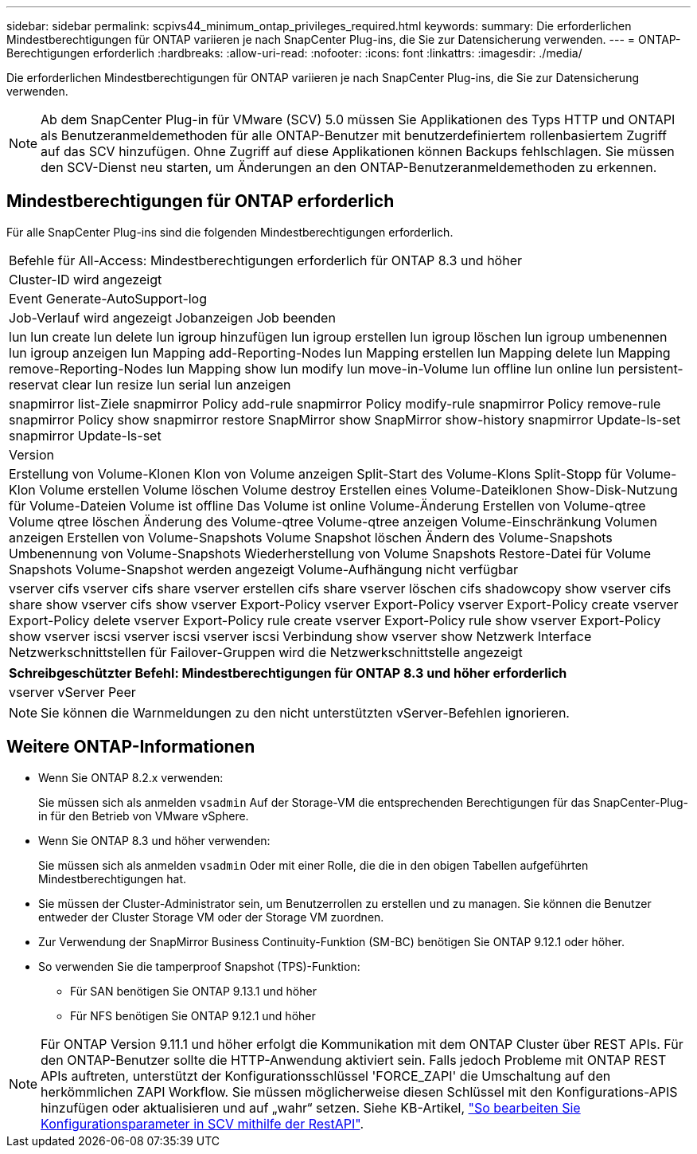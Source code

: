 ---
sidebar: sidebar 
permalink: scpivs44_minimum_ontap_privileges_required.html 
keywords:  
summary: Die erforderlichen Mindestberechtigungen für ONTAP variieren je nach SnapCenter Plug-ins, die Sie zur Datensicherung verwenden. 
---
= ONTAP-Berechtigungen erforderlich
:hardbreaks:
:allow-uri-read: 
:nofooter: 
:icons: font
:linkattrs: 
:imagesdir: ./media/


[role="lead"]
Die erforderlichen Mindestberechtigungen für ONTAP variieren je nach SnapCenter Plug-ins, die Sie zur Datensicherung verwenden.


NOTE: Ab dem SnapCenter Plug-in für VMware (SCV) 5.0 müssen Sie Applikationen des Typs HTTP und ONTAPI als Benutzeranmeldemethoden für alle ONTAP-Benutzer mit benutzerdefiniertem rollenbasiertem Zugriff auf das SCV hinzufügen. Ohne Zugriff auf diese Applikationen können Backups fehlschlagen. Sie müssen den SCV-Dienst neu starten, um Änderungen an den ONTAP-Benutzeranmeldemethoden zu erkennen.



== Mindestberechtigungen für ONTAP erforderlich

Für alle SnapCenter Plug-ins sind die folgenden Mindestberechtigungen erforderlich.

|===


| Befehle für All-Access: Mindestberechtigungen erforderlich für ONTAP 8.3 und höher 


| Cluster-ID wird angezeigt 


| Event Generate-AutoSupport-log 


| Job-Verlauf wird angezeigt
Jobanzeigen
Job beenden 


| lun lun create lun delete lun igroup hinzufügen lun igroup erstellen lun igroup löschen lun igroup umbenennen lun igroup anzeigen lun Mapping add-Reporting-Nodes lun Mapping erstellen lun Mapping delete lun Mapping remove-Reporting-Nodes lun Mapping show lun modify lun move-in-Volume lun offline lun online lun persistent-reservat clear lun resize lun serial lun anzeigen 


| snapmirror list-Ziele snapmirror Policy add-rule snapmirror Policy modify-rule snapmirror Policy remove-rule snapmirror Policy show snapmirror restore SnapMirror show SnapMirror show-history snapmirror Update-ls-set snapmirror Update-ls-set 


| Version 


| Erstellung von Volume-Klonen
Klon von Volume anzeigen
Split-Start des Volume-Klons
Split-Stopp für Volume-Klon
Volume erstellen
Volume löschen
Volume destroy
Erstellen eines Volume-Dateiklonen
Show-Disk-Nutzung für Volume-Dateien
Volume ist offline
Das Volume ist online
Volume-Änderung
Erstellen von Volume-qtree
Volume qtree löschen
Änderung des Volume-qtree
Volume-qtree anzeigen
Volume-Einschränkung
Volumen anzeigen
Erstellen von Volume-Snapshots
Volume Snapshot löschen
Ändern des Volume-Snapshots
Umbenennung von Volume-Snapshots
Wiederherstellung von Volume Snapshots
Restore-Datei für Volume Snapshots
Volume-Snapshot werden angezeigt
Volume-Aufhängung nicht verfügbar 


| vserver cifs vserver cifs share vserver erstellen cifs share vserver löschen cifs shadowcopy show vserver cifs share show vserver cifs show vserver Export-Policy vserver Export-Policy vserver Export-Policy create vserver Export-Policy delete vserver Export-Policy rule create vserver Export-Policy rule show vserver Export-Policy show vserver iscsi vserver iscsi vserver iscsi Verbindung show vserver show Netzwerk Interface Netzwerkschnittstellen für Failover-Gruppen wird die Netzwerkschnittstelle angezeigt 
|===
|===
| Schreibgeschützter Befehl: Mindestberechtigungen für ONTAP 8.3 und höher erforderlich 


| vserver vServer Peer 
|===

NOTE: Sie können die Warnmeldungen zu den nicht unterstützten vServer-Befehlen ignorieren.



== Weitere ONTAP-Informationen

* Wenn Sie ONTAP 8.2.x verwenden:
+
Sie müssen sich als anmelden `vsadmin` Auf der Storage-VM die entsprechenden Berechtigungen für das SnapCenter-Plug-in für den Betrieb von VMware vSphere.

* Wenn Sie ONTAP 8.3 und höher verwenden:
+
Sie müssen sich als anmelden `vsadmin` Oder mit einer Rolle, die die in den obigen Tabellen aufgeführten Mindestberechtigungen hat.

* Sie müssen der Cluster-Administrator sein, um Benutzerrollen zu erstellen und zu managen. Sie können die Benutzer entweder der Cluster Storage VM oder der Storage VM zuordnen.
* Zur Verwendung der SnapMirror Business Continuity-Funktion (SM-BC) benötigen Sie ONTAP 9.12.1 oder höher.
* So verwenden Sie die tamperproof Snapshot (TPS)-Funktion:
+
** Für SAN benötigen Sie ONTAP 9.13.1 und höher
** Für NFS benötigen Sie ONTAP 9.12.1 und höher





NOTE: Für ONTAP Version 9.11.1 und höher erfolgt die Kommunikation mit dem ONTAP Cluster über REST APIs. Für den ONTAP-Benutzer sollte die HTTP-Anwendung aktiviert sein. Falls jedoch Probleme mit ONTAP REST APIs auftreten, unterstützt der Konfigurationsschlüssel 'FORCE_ZAPI' die Umschaltung auf den herkömmlichen ZAPI Workflow. Sie müssen möglicherweise diesen Schlüssel mit den Konfigurations-APIS hinzufügen oder aktualisieren und auf „wahr“ setzen. Siehe KB-Artikel, https://kb.netapp.com/mgmt/SnapCenter/How_to_use_RestAPI_to_edit_configuration_parameters_in_SCV["So bearbeiten Sie Konfigurationsparameter in SCV mithilfe der RestAPI"].
